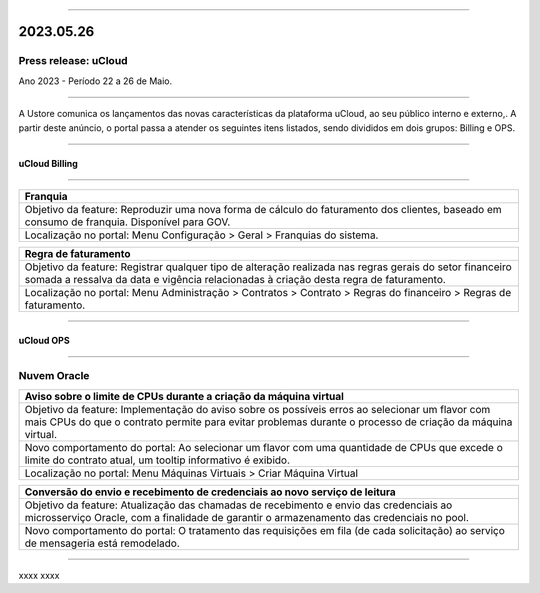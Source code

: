 
.. figure:: /figuras/ucloud.png
   :alt: Logo uCLoud
   :scale: 50 %
   :align: center
   
----

2023.05.26
++++++++++

Press release: uCloud
---------------------
Ano 2023 - Período 22 a 26 de Maio.

====

A Ustore comunica  os lançamentos das novas características da plataforma uCloud, ao seu público interno e externo,. A partir deste anúncio, o portal passa a atender os seguintes itens listados, sendo divididos em dois grupos: Billing e OPS. 

====

uCloud Billing
==============

====

+----------------------------------------------------------------------------------------+
|Franquia                                                                                |
+========================================================================================+
|Objetivo da feature: Reproduzir uma nova forma de cálculo do faturamento dos clientes,  |
|baseado em consumo de franquia. Disponível para GOV.                                    |
+----------------------------------------------------------------------------------------+
|Localização no portal: Menu Configuração > Geral > Franquias do sistema.                |
+----------------------------------------------------------------------------------------+

+----------------------------------------------------------------------------------------+
|Regra de faturamento                                                                    |
+========================================================================================+
|Objetivo da feature: Registrar qualquer tipo de alteração realizada nas regras gerais do|  
|setor financeiro somada a ressalva da data e vigência relacionadas à criação desta regra|
|de faturamento.                                                                         |
+----------------------------------------------------------------------------------------+
|Localização no portal: Menu Administração > Contratos > Contrato > Regras do financeiro |
|> Regras de faturamento.                                                                |
+----------------------------------------------------------------------------------------+

====

uCloud OPS
==========

====

Nuvem Oracle
------------

+----------------------------------------------------------------------------------------+
|Aviso sobre o limite de CPUs durante a criação da máquina virtual                       |
+========================================================================================+
|Objetivo da feature: Implementação do aviso sobre os possíveis erros ao selecionar um   |
|flavor com mais CPUs do que o contrato permite para evitar problemas durante o processo |
|de criação da máquina virtual.                                                          |
+----------------------------------------------------------------------------------------+
|Novo comportamento do portal: Ao selecionar um flavor com uma quantidade de CPUs que    |
|excede o limite do contrato atual, um tooltip informativo é exibido.                    |
+----------------------------------------------------------------------------------------+
|Localização no portal: Menu Máquinas Virtuais > Criar Máquina Virtual                   |
+----------------------------------------------------------------------------------------+

+----------------------------------------------------------------------------------------+
|Conversão do envio e recebimento de credenciais ao novo serviço de leitura              |
+========================================================================================+
|Objetivo da feature: Atualização das chamadas de recebimento e envio das credenciais ao |
|microsserviço Oracle, com a finalidade de garantir o armazenamento das credenciais no   |
|pool.                                                                                   |
+----------------------------------------------------------------------------------------+
|Novo comportamento do portal: O tratamento das requisições em fila (de cada solicitação)|
|ao serviço de mensageria está remodelado.                                               |
+----------------------------------------------------------------------------------------+

====


+----------------------------------------------------------------------------------------+
|             |
+========================================================================================+
|Objetivo da feature: xxxx                                                           |
+----------------------------------------------------------------------------------------+
|Novo comportamento do portal: xxxxx                    |
+----------------------------------------------------------------------------------------+
|Localização no portal: >                    |
+----------------------------------------------------------------------------------------+

xxxx
xxxx
